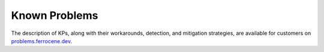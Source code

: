 .. SPDX-License-Identifier: MIT OR Apache-2.0
   SPDX-FileCopyrightText: The Ferrocene Developers

Known Problems
==============

The description of KPs, along with their workarounds, detection, and mitigation
strategies, are available for customers on `problems.ferrocene.dev
<https://problems.ferrocene.dev>`_.

